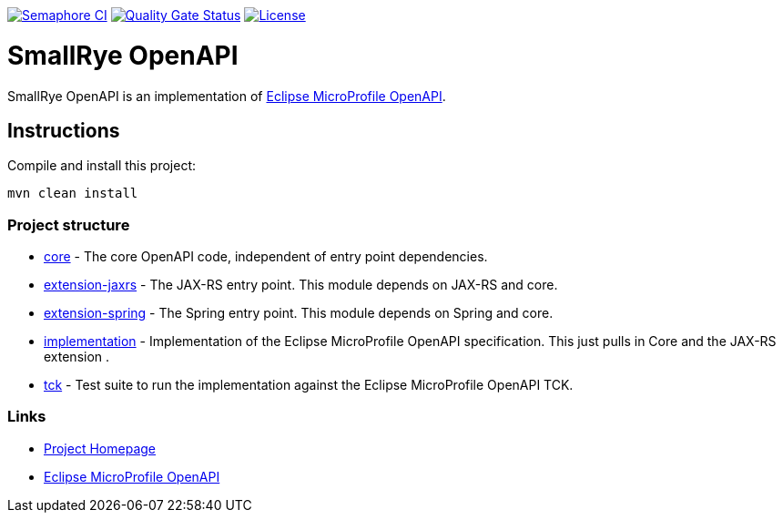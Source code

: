 :microprofile-open-api: https://github.com/eclipse/microprofile-open-api/

image:https://semaphoreci.com/api/v1/smallrye/smallrye-open-api/branches/master/badge.svg["Semaphore CI", link="https://semaphoreci.com/smallrye/smallrye-open-api"]
image:https://sonarcloud.io/api/project_badges/measure?project=smallrye_smallrye-open-api&metric=alert_status["Quality Gate Status", link="https://sonarcloud.io/dashboard?id=smallrye_smallrye-open-api"]
image:https://img.shields.io/github/license/thorntail/thorntail.svg["License", link="http://www.apache.org/licenses/LICENSE-2.0"]

= SmallRye OpenAPI

SmallRye OpenAPI is an implementation of {microprofile-open-api}[Eclipse MicroProfile OpenAPI].

== Instructions

Compile and install this project:

[source,bash]
----
mvn clean install
----

=== Project structure

* link:core[] - The core OpenAPI code, independent of entry point dependencies.
* link:extension-jaxrs[] - The JAX-RS entry point. This module depends on JAX-RS and core.
* link:extension-spring[] - The Spring entry point. This module depends on Spring and core.
* link:implementation[] - Implementation of the Eclipse MicroProfile OpenAPI specification. This just pulls in Core and the JAX-RS extension .
* link:tck[] - Test suite to run the implementation against the Eclipse MicroProfile OpenAPI TCK.

=== Links

* http://github.com/smallrye/smallrye-open-api/[Project Homepage]
* {microprofile-open-api}[Eclipse MicroProfile OpenAPI]

